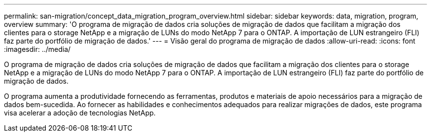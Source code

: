 ---
permalink: san-migration/concept_data_migration_program_overview.html 
sidebar: sidebar 
keywords: data, migration, program, overview 
summary: 'O programa de migração de dados cria soluções de migração de dados que facilitam a migração dos clientes para o storage NetApp e a migração de LUNs do modo NetApp 7 para o ONTAP. A importação de LUN estrangeiro (FLI) faz parte do portfólio de migração de dados.' 
---
= Visão geral do programa de migração de dados
:allow-uri-read: 
:icons: font
:imagesdir: ../media/


[role="lead"]
O programa de migração de dados cria soluções de migração de dados que facilitam a migração dos clientes para o storage NetApp e a migração de LUNs do modo NetApp 7 para o ONTAP. A importação de LUN estrangeiro (FLI) faz parte do portfólio de migração de dados.

O programa aumenta a produtividade fornecendo as ferramentas, produtos e materiais de apoio necessários para a migração de dados bem-sucedida. Ao fornecer as habilidades e conhecimentos adequados para realizar migrações de dados, este programa visa acelerar a adoção de tecnologias NetApp.
